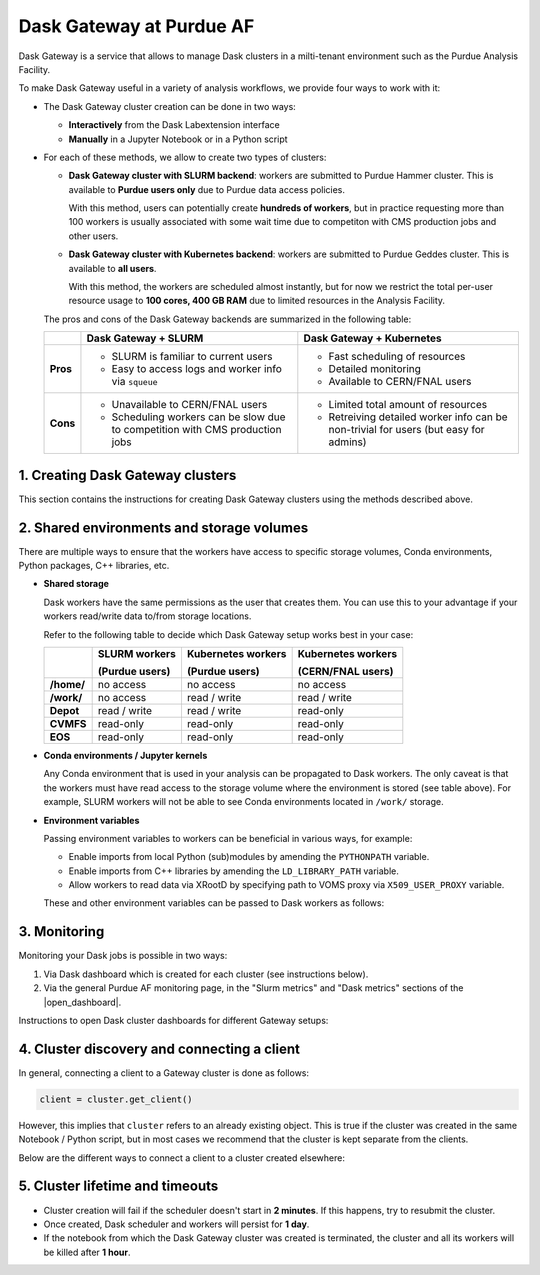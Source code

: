 Dask Gateway at Purdue AF
#########################################

Dask Gateway is a service that allows to manage Dask clusters in a milti-tenant environment
such as the Purdue Analysis Facility.

To make Dask Gateway useful in a variety of analysis workflows, we provide four ways to work with it:

* The Dask Gateway cluster creation can be done in two ways:

  * **Interactively** from the Dask Labextension interface
  * **Manually** in a Jupyter Notebook or in a Python script

* For each of these methods, we allow to create two types of clusters:

  * **Dask Gateway cluster with SLURM backend**: workers are submitted to Purdue Hammer cluster.
    This is available to **Purdue users only** due to Purdue data access policies.

    With this method, users can potentially create **hundreds of workers**, but in practice
    requesting more than 100 workers is usually associated with some wait time due to competiton with
    CMS production jobs and other users.

  * **Dask Gateway cluster with Kubernetes backend**: workers are submitted to Purdue Geddes cluster.
    This is available to **all users**.

    With this method, the workers are scheduled almost instantly, but for now we restrict
    the total per-user resource usage to **100 cores, 400 GB RAM** due to limited resources
    in the Analysis Facility.

  The pros and cons of the Dask Gateway backends are summarized in the following table:

  +----------+-----------------------------+---------------------------------+
  |          | Dask Gateway + SLURM        | Dask Gateway + Kubernetes       |
  +==========+=============================+=================================+
  | **Pros** | * SLURM is familiar to      | * Fast scheduling of resources  |
  |          |   current users             |                                 |
  |          |                             |                                 |
  |          | * Easy to access logs and   | * Detailed monitoring           |
  |          |   worker info via ``squeue``|                                 |
  |          |                             | * Available to CERN/FNAL users  |
  |          |                             |                                 |
  +----------+-----------------------------+---------------------------------+
  | **Cons** | * Unavailable to CERN/FNAL  | * Limited total amount of       |
  |          |   users                     |   resources                     |
  |          |                             |                                 |
  |          | * Scheduling workers can be | * Retreiving detailed worker    |
  |          |   slow due to competition   |   info can be non-trivial for   |
  |          |   with CMS production jobs  |   users (but easy for admins)   |
  +----------+-----------------------------+---------------------------------+


1. Creating Dask Gateway clusters 
^^^^^^^^^^^^^^^^^^^^^^^^^^^^^^^^^^

This section contains the instructions for creating Dask Gateway clusters using the methods described above.

.. tabs::

   .. group-tab:: Interactive JupyterLab extension

      1. Click on the Dask logo in the left sidebar of JupyterLab interface.
      2. Click on ``[+ NEW]`` button to open the dialog window with cluster settings.
      3. In the dialog window, select cluster type, kernel, and desired worker resources.
      4. Click the ``[Apply]`` button and wait for ~1 min, the cluster info will appear in the sidebar.
      5. The sidebar should automatically connect to Dask dashboards;
         you can open different dashboards by clicking on yellow buttons in the sidebar,
         and rearrange the tabs as desired.
      
      .. image:: images/dask-gateway.png
         :width: 700
         :align: center

   .. group-tab:: Jupyter Notebook or Python script

      To create a Dask Gateway cluster manually, you need to connect to the Gateway server
      via a ``Gateway`` object, and then use ``Gateway.new_cluster()`` method.

      Calling ``Gateway()`` without arguments will connect you to the server with **SLURM backend**.
      In order to use the **Kubernetes** backend, you need to specify the server URL explicitly
      (see code below).

      While it is possible to create a cluster in a Python script, we recommend that you instead
      do it from a separate Jupyter Notebook - that way the same cluster can be reused multiple
      times without restarting.

      .. code-block:: python

         import os
         import dask_gateway
         from dask_gateway import Gateway

         # To submit jobs via SLURM (Purdue users only!)
         gateway = Gateway()

         # To submit jobs via Kubernetes (all users)
         # gateway = Gateway(
         #     "http://dask-gateway-k8s.geddes.rcac.purdue.edu/",
         #     proxy_address="traefik-dask-gateway-k8s.cms.geddes.rcac.purdue.edu:8786",
         # )

         # You may need to update some environment variables before creating a cluster.
         # For example:
         os.environ["X509_USER_PROXY"] = "/path-to-voms-proxy/"

         # Create the cluster
         cluster = gateway.new_cluster(
            conda_env = "/depot/cms/kernels/python3", # path to conda env
            worker_cores = 1,    # cores per worker
            worker_memory = 4,   # memory per worker in GB
            env = dict(os.environ), # pass environment as a dictionary
         )

         # If working in Jupyter Notebook, the following will create a widget
         # which can be used to scale the cluster interactively:
         cluster

2. Shared environments and storage volumes 
^^^^^^^^^^^^^^^^^^^^^^^^^^^^^^^^^^^^^^^^^^^^^

There are multiple ways to ensure that the workers have access to specific storage volumes,
Conda environments, Python packages, C++ libraries, etc.

*  **Shared storage**

   Dask workers have the same permissions as the user that creates them.
   You can use this to your advantage if your workers read/write data to/from
   storage locations.

   Refer to the following table to decide which Dask Gateway setup works best in your case:

   +------------+---------------+--------------------+--------------------+
   |            | SLURM workers | Kubernetes workers | Kubernetes workers |
   |            |               |                    |                    |
   |            | (Purdue users)| (Purdue users)     | (CERN/FNAL users)  |
   +============+===============+====================+====================+
   | **/home/** | no access     | no access          | no access          |
   +------------+---------------+--------------------+--------------------+
   | **/work/** | no access     | read / write       | read / write       |
   +------------+---------------+--------------------+--------------------+
   | **Depot**  | read / write  | read / write       | read-only          |
   +------------+---------------+--------------------+--------------------+
   | **CVMFS**  | read-only     | read-only          | read-only          |
   +------------+---------------+--------------------+--------------------+
   | **EOS**    | read-only     | read-only          | read-only          |
   +------------+---------------+--------------------+--------------------+


* **Conda environments / Jupyter kernels**

  Any Conda environment that is used in your analysis can be propagated to Dask workers.
  The only caveat is that the workers must have read access to the storage volume where the
  environment is stored (see table above). For example, SLURM workers will not be able to see
  Conda environments located in ``/work/`` storage.

  .. tabs::

     .. group-tab:: Interactive JupyterLab extension

        The Conda environment / Jupyter kernel can be selected from a drop-down list
        in the dialog window that appears when you click on ``[+NEW]`` button.

        To make your Conda environment appear as a kernel,
        it must have the ``ipykernel`` package installed.

        .. image:: images/dask-gateway-dialog.png
           :width: 400
           :align: center

     .. group-tab:: Jupyter Notebook or Python script
         
        The path to conda environment is specified in the ``conda_env``
        argument of ``new_cluster()``:

        .. code-block:: python

           cluster = gateway.new_cluster(
              conda_env = "/depot/cms/kernels/python3",
              # ...
           )

*  **Environment variables**

   Passing environment variables to workers can be beneficial in various ways, for example:

   * Enable imports from local Python (sub)modules by amending the ``PYTHONPATH`` variable.
   * Enable imports from C++ libraries by amending the ``LD_LIBRARY_PATH`` variable.
   * Allow workers to read data via XRootD by specifying path to VOMS proxy via ``X509_USER_PROXY`` variable.

   These and other environment variables can be passed to Dask workers as follows:

   .. tabs::

      .. group-tab:: Interactive JupyterLab extension

         When a Dask Gateway cluster is created via the JupyterLab extension,
         there is no direct interface to pass environment to workers.

         Instead, we use the following workaround to override the
         worker environment:

         1. Create a file ``~/.config/dask/labextension.yaml``
         2. Add any environment variables in the following way:

            .. code-block:: yaml

               # contents of labextension.yaml
               labextension:
                  env_override:
                     KEY1: VALUE1
                     X509_USER_PROXY: "/path-to-proxy/"
                     # any other variables..
         
         3. **Shut down and restart the Analysis Facility session**
         4. Create a new cluster by clicking the ``[+NEW]`` button in the left sidebar.

      .. group-tab:: Jupyter Notebook or Python script

         The ``gateway.new_cluster()`` command takes ``env`` argument which can be used
         to pass any set of environment variables to workers. The most straightforward
         way to use this is to pass the entire local environment as follows:

         .. code-block:: python

            os.environ["X509_USER_PROXY"] = "/path-to-proxy"

            cluster = gateway.new_cluster(
               #...
               env = dict(os.environ)
            )

         .. important::

            For CERN and FNAL users, the dictionary passed to ``env`` argument must
            contain elements ``"NB_UID"`` and ``"NB_GID"``. **This is already satisfied when
            you pass** ``env = dict(os.environ)``, **so no further action is needed.**
            
            However, if you want to pass a custom environment
            to workers, you can add the required elements as follows:

            .. code-block:: python

               env = {
                  "NB_UID": os.environ["NB_UID"],
                  "NB_GID": os.environ["NB_GID"],
                  # other environment variables...
               }  

3. Monitoring 
^^^^^^^^^^^^^^^

Monitoring your Dask jobs is possible in two ways:

1. Via Dask dashboard which is created for each cluster (see instructions below).
2. Via the general Purdue AF monitoring page, in the "Slurm metrics" and "Dask metrics" sections
   of the |open_dashboard|.

.. |open_dashboard| raw:: html

   <a href="https://cms.geddes.rcac.purdue.edu/grafana/d/purdue-af-dashboard/purdue-analysis-facility-dashboard" target="_blank">
      monitoring dashboard
   </a>

Instructions to open Dask cluster dashboards for different Gateway setups:

.. tabs::

  .. group-tab:: Interactive JupyterLab extension

     When a cluster is created via the Dask Labextension interface,
     the extension should connect to monitoring dashboards automatically;
     you can open various dashboards by clicking on the yellow buttons in the sidebar.

     Alternatively, you can copy the URL from the window at the top of the Labextension
     sidebar, and open the Dask dashboard in a separate web browser tab.

     .. image:: images/dask-gateway.png
        :width: 700
        :align: center

  .. group-tab:: Jupyter Notebook or Python script
         
     When a cluster is created in a Jupyter Notebook, you can extract the link to the dashboard
     either from a Dask Gateway widget, or from ``cluster.dashboard_link``.

     To create a widget, simply execute a cell containing a reference to the cluster object,
     as shown in the screenshot.

     .. image:: images/dask-gateway-widget.png
        :width: 700
        :align: center


4. Cluster discovery and connecting a client 
^^^^^^^^^^^^^^^^^^^^^^^^^^^^^^^^^^^^^^^^^^^^^

In general, connecting a client to a Gateway cluster is done as follows:

.. code-block:: python

    client = cluster.get_client()

However, this implies that ``cluster`` refers to an already existing object.
This is true if the cluster was created in the same Notebook / Python script,
but in most cases we recommend that the cluster is kept separate from the clients.

Below are the different ways to connect a client to a cluster created elsewhere:

.. tabs::

   .. tab:: **Automatic cluster discovery**

      This snippet allows to discover the cluster and connect to it automatically,
      as long as the cluster exists.


      .. code-block:: python

         from dask_gateway import Gateway

         # If submitting workers as SLURM jobs (Purdue users only):
         gateway = Gateway()

         # If submitting workers as Kubernetes pods (all users):
         # gateway = Gateway(
         #     "http://dask-gateway-k8s.geddes.rcac.purdue.edu/",
         #     proxy_address="traefik-dask-gateway-k8s.cms.geddes.rcac.purdue.edu:8786",
         # )

         clusters = gateway.list_clusters()
         # for example, select the first of existing clusters
         cluster_name = clusters[0].name
         cluster = gateway.connect(cluster_name).get_client()

      .. caution::

         If you have more than one Dask Gateway cluster running, automatic detection
         may be ambiguous.

   .. tab:: **Client code injection from extension**

      If you created the cluster via the interactive extension, you can obtain
      the client code simply by clicking on the ``<>`` symbol in the cluster widget.
      This action will paste the client code into a new cell in the most
      recently used Jupyter notebook.

      .. image:: images/dask-gateway-labextension-widget.png
         :width: 300
         :align: center

      .. image:: images/dask-gateway-code-injection.png
         :width: 700
         :align: center

   .. tab:: **Manual connection**

      This is the most straightforward method of connecting to a specific cluster,
      it may be benefitial if you have more than one cluster running and need to ensure
      that you are connecting to a correct one.

      .. code-block:: python

         from dask_gateway import Gateway

         # If submitting workers as SLURM jobs (Purdue users only):
         gateway = Gateway()

         # If submitting workers as Kubernetes pods (all users):
         # gateway = Gateway(
         #     "http://dask-gateway-k8s.geddes.rcac.purdue.edu/",
         #     proxy_address="traefik-dask-gateway-k8s.cms.geddes.rcac.purdue.edu:8786",
         # )

         # To find the cluster name:
         print(gateway.list_clusters())

         # replace with actual cluster name:
         cluster_name = "17dfaa3c10dc48719f5dd8371893f3e5"
         client = gateway.connect(cluster_name).get_client()


5. Cluster lifetime and timeouts
^^^^^^^^^^^^^^^^^^^^^^^^^^^^^^^^^^^

* Cluster creation will fail if the scheduler doesn't start in **2 minutes**.
  If this happens, try to resubmit the cluster.
* Once created, Dask scheduler and workers will persist for **1 day**.
* If the notebook from which the Dask Gateway cluster was created is
  terminated, the cluster and all its workers will be killed after **1 hour**.
